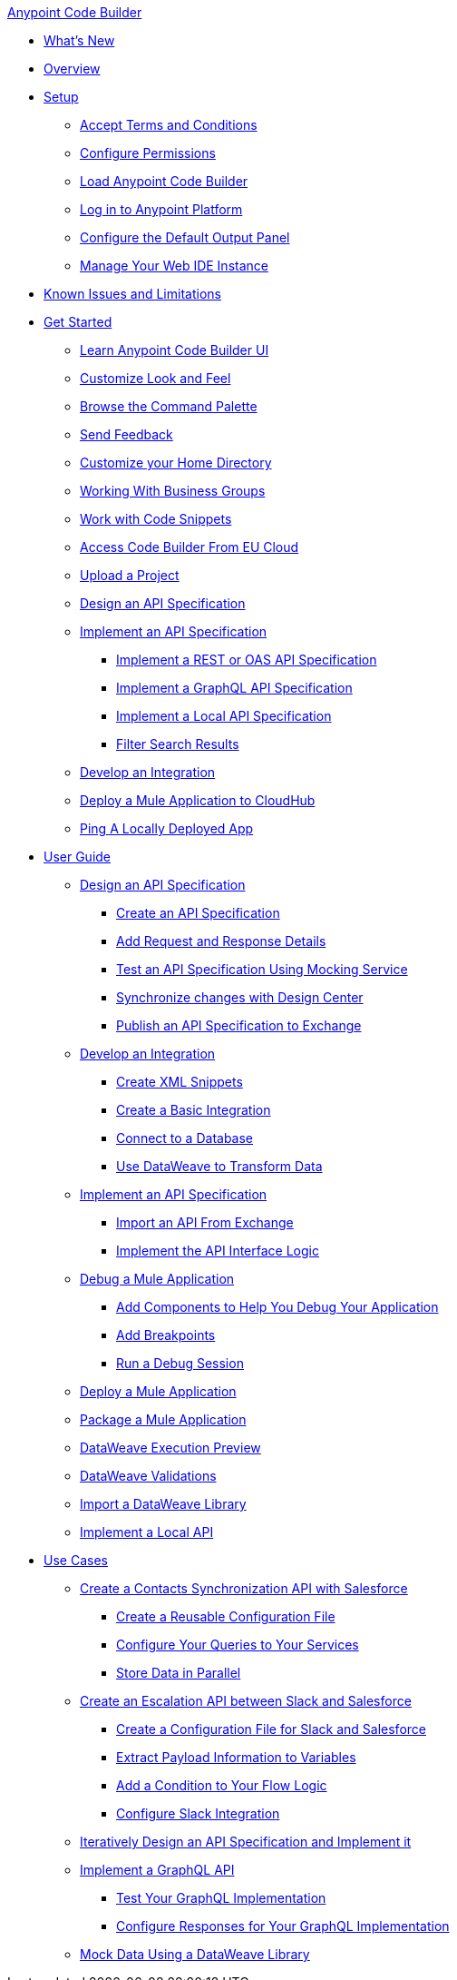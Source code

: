.xref:index.adoc[Anypoint Code Builder]
* xref:whats-new.adoc[What's New]
* xref:index.adoc[Overview]
* xref:setup.adoc[Setup]
** xref:accept-terms-and-conditions.adoc[Accept Terms and Conditions]
** xref:configure-permissions.adoc[Configure Permissions]
** xref:load-acb-web-ide.adoc[Load Anypoint Code Builder]
** xref:log-in-anypoint-platform.adoc[Log in to Anypoint Platform]
** xref:configure-default-output-panel.adoc[Configure the Default Output Panel]
** xref:manage-web-ide-instance.adoc[Manage Your Web IDE Instance]
* xref:known-issues-and-limitations.adoc[Known Issues and Limitations]

* xref:get-started.adoc[Get Started]
** xref:learn-ui-elements.adoc[Learn Anypoint Code Builder UI]
** xref:customize-look-and-feel.adoc[Customize Look and Feel]
** xref:use-the-command-palette.adoc[Browse the Command Palette]
** xref:send-feedback.adoc[Send Feedback]
** xref:work-on-home-directory.adoc[Customize your Home Directory]
** xref:business-group-support.adoc[Working With Business Groups]
** xref:work-with-code-snippets.adoc[Work with Code Snippets]
** xref:connect-eu-cloud.adoc[Access Code Builder From EU Cloud]
** xref:upload-a-project.adoc[Upload a Project]

** xref:design-an-api-specification.adoc[Design an API Specification]
** xref:implement-an-api-specification.adoc[Implement an API Specification]
*** xref:implement-a-rest-oas-api-specification.adoc[Implement a REST or OAS API Specification]
*** xref:implement-a-graphql-api-specification.adoc[Implement a GraphQL API Specification]
*** xref:implement-local-api-specification.adoc[Implement a Local API Specification]
*** xref:filter-search-results.adoc[Filter Search Results]
** xref:develop-an-integration.adoc[Develop an Integration]

** xref:deploy-a-mule-application-to-cloudhub.adoc[Deploy a Mule Application to CloudHub]
** xref:ping-locally-deployed-app.adoc[Ping A Locally Deployed App]

* xref:user-guide.adoc[User Guide]

** xref:design-api-specification.adoc[Design an API Specification]
*** xref:design-api-specification-from-scratch.adoc[Create an API Specification]
*** xref:add-request-response-details.adoc[Add Request and Response Details]
*** xref:test-api-specification.adoc[Test an API Specification Using Mocking Service]
*** xref:synchronize-with-design-center.adoc[Synchronize changes with Design Center]
*** xref:publish-api-spec-to-exchange.adoc[Publish an API Specification to Exchange]

** xref:develop-integration.adoc[Develop an Integration]
*** xref:create-xml-snippets.adoc[Create XML Snippets]
*** xref:create-basic-integration.adoc[Create a Basic Integration]
*** xref:connect-to-a-db.adoc[Connect to a Database]
*** xref:use-dataweave-to-transform-data.adoc[Use DataWeave to Transform Data]

** xref:implement-api-specification.adoc[Implement an API Specification]
*** xref:import-api-specification-from-exchange.adoc[Import an API From Exchange]
*** xref:implement-api-interface-logic.adoc[Implement the API Interface Logic]

** xref:debug-a-mule-application.adoc[Debug a Mule Application]
*** xref:debug-add-logger-set-variables.adoc[Add Components to Help You Debug Your Application]
*** xref:debug-add-breakpoints.adoc[Add Breakpoints]
*** xref:run-a-debug-session.adoc[Run a Debug Session]

** xref:deploy-mule-application.adoc[Deploy a Mule Application]

** xref:package-mule-application.adoc[Package a Mule Application]

** xref:dataweave-execution-preview.adoc[DataWeave Execution Preview]
** xref:dataweave-validations.adoc[DataWeave Validations]

** xref:import-dataweave-library.adoc[Import a DataWeave Library]

** xref:implement-a-local-api-guide.adoc[Implement a Local API]

* xref:code-builder-usecases.adoc[Use Cases]
** xref:create-synchronization-sfdc-api.adoc[Create a Contacts Synchronization API with Salesforce]
*** xref:create-config-files.adoc[Create a Reusable Configuration File]
*** xref:sync-api-configure-queries.adoc[Configure Your Queries to Your Services]
*** xref:store-data-in-parallel.adoc[Store Data in Parallel]

** xref:create-escalation-slack-api.adoc[Create an Escalation API between Slack and Salesforce]
*** xref:create-config-files-slack-sfdc.adoc[Create a Configuration File for Slack and Salesforce]
*** xref:extract-payload-information.adoc[Extract Payload Information to Variables]
*** xref:add-condition-to-your-flow.adoc[Add a Condition to Your Flow Logic]
*** xref:configure-slack-integration.adoc[Configure Slack Integration]


** xref:local-api-specification-tutorial.adoc[Iteratively Design an API Specification and Implement it]

** xref:implement-a-graphql-api.adoc[Implement a GraphQL API]
*** xref:test-graphql-first-implementation.adoc[Test Your GraphQL Implementation]
*** xref:configure-graphql-flow-responses.adoc[Configure Responses for Your GraphQL Implementation]

** xref:mock-data-using-dw-library.adoc[Mock Data Using a DataWeave Library]
